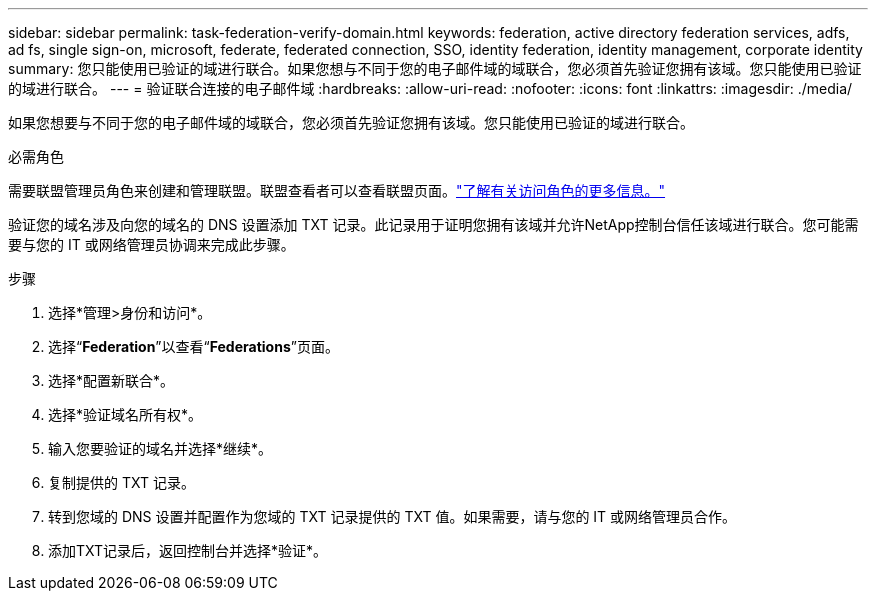 ---
sidebar: sidebar 
permalink: task-federation-verify-domain.html 
keywords: federation, active directory federation services, adfs, ad fs, single sign-on, microsoft, federate, federated connection, SSO, identity federation, identity management, corporate identity 
summary: 您只能使用已验证的域进行联合。如果您想与不同于您的电子邮件域的域联合，您必须首先验证您拥有该域。您只能使用已验证的域进行联合。 
---
= 验证联合连接的电子邮件域
:hardbreaks:
:allow-uri-read: 
:nofooter: 
:icons: font
:linkattrs: 
:imagesdir: ./media/


[role="lead"]
如果您想要与不同于您的电子邮件域的域联合，您必须首先验证您拥有该域。您只能使用已验证的域进行联合。

.必需角色
需要联盟管理员角色来创建和管理联盟。联盟查看者可以查看联盟页面。link:reference-iam-predefined-roles.html["了解有关访问角色的更多信息。"]

验证您的域名涉及向您的域名的 DNS 设置添加 TXT 记录。此记录用于证明您拥有该域并允许NetApp控制台信任该域进行联合。您可能需要与您的 IT 或网络管理员协调来完成此步骤。

.步骤
. 选择*管理>身份和访问*。
. 选择“*Federation*”以查看“*Federations*”页面。
. 选择*配置新联合*。
. 选择*验证域名所有权*。
. 输入您要验证的域名并选择*继续*。
. 复制提供的 TXT 记录。
. 转到您域的 DNS 设置并配置作为您域的 TXT 记录提供的 TXT 值。如果需要，请与您的 IT 或网络管理员合作。
. 添加TXT记录后，返回控制台并选择*验证*。

